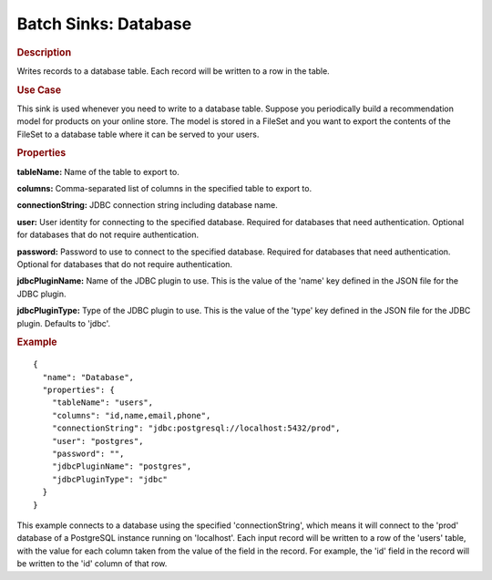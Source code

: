 .. meta::
    :author: Cask Data, Inc.
    :copyright: Copyright © 2015 Cask Data, Inc.

.. _cdap-apps-etl-plugins-batch-sinks-database:

===============================
Batch Sinks: Database
===============================

.. rubric:: Description

Writes records to a database table. Each record will be written to a row in the table.

.. rubric:: Use Case

This sink is used whenever you need to write to a database table.
Suppose you periodically build a recommendation model for products on your online store.
The model is stored in a FileSet and you want to export the contents
of the FileSet to a database table where it can be served to your users.

.. rubric:: Properties

**tableName:** Name of the table to export to.

**columns:** Comma-separated list of columns in the specified table to export to.

.. ifconfig:: release_version in ('greater_than_3.2.0')

  **columnCase:** Sets the case of the column names returned by the column check query.
  Possible options are ``upper`` or ``lower``. By default or for any other input, the column names are not modified and
  the names returned from the database are used as-is. Note that setting this property provides predictability
  of column name cases across different databases but might result in column name conflicts if multiple column
  names are the same when the case is ignored. (Optional)

.. connection information from DBConfig.java

**connectionString:** JDBC connection string including database name.

**user:** User identity for connecting to the specified database. Required for databases that need
authentication. Optional for databases that do not require authentication.

**password:** Password to use to connect to the specified database. Required for databases
that need authentication. Optional for databases that do not require authentication.

**jdbcPluginName:** Name of the JDBC plugin to use. This is the value of the 'name' key
defined in the JSON file for the JDBC plugin.

**jdbcPluginType:** Type of the JDBC plugin to use. This is the value of the 'type' key
defined in the JSON file for the JDBC plugin. Defaults to 'jdbc'.

.. rubric:: Example

::

  {
    "name": "Database",
    "properties": {
      "tableName": "users",
      "columns": "id,name,email,phone",
      "connectionString": "jdbc:postgresql://localhost:5432/prod",
      "user": "postgres",
      "password": "",
      "jdbcPluginName": "postgres",
      "jdbcPluginType": "jdbc"
    }
  }

This example connects to a database using the specified 'connectionString', which means
it will connect to the 'prod' database of a PostgreSQL instance running on 'localhost'.
Each input record will be written to a row of the 'users' table, with the value for each
column taken from the value of the field in the record. For example, the 'id' field in
the record will be written to the 'id' column of that row.
